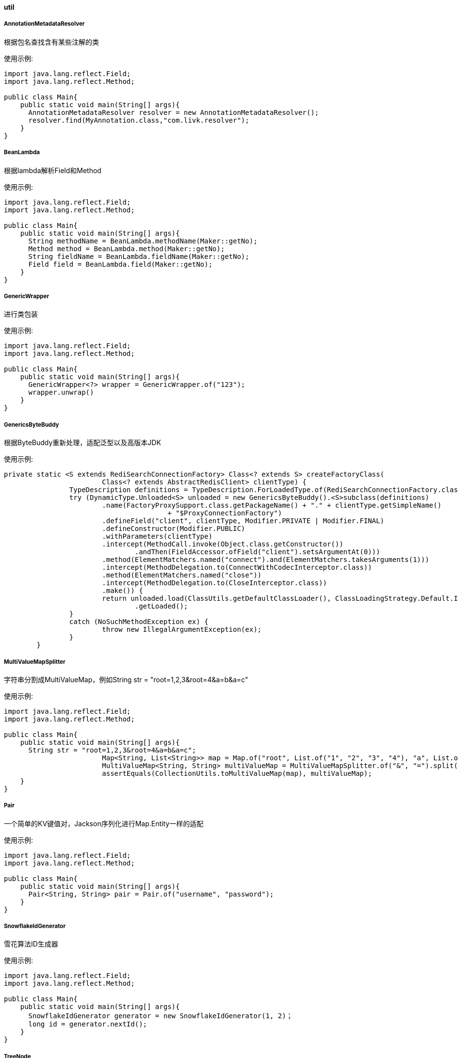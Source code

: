 [[util]]
==== util

===== AnnotationMetadataResolver

根据包名查找含有某些注解的类

使用示例:

[source,java,indent=0]
----
import java.lang.reflect.Field;
import java.lang.reflect.Method;

public class Main{
    public static void main(String[] args){
      AnnotationMetadataResolver resolver = new AnnotationMetadataResolver();
      resolver.find(MyAnnotation.class,"com.livk.resolver");
    }
}
----

===== BeanLambda

根据lambda解析Field和Method

使用示例:

[source,java,indent=0]
----
import java.lang.reflect.Field;
import java.lang.reflect.Method;

public class Main{
    public static void main(String[] args){
      String methodName = BeanLambda.methodName(Maker::getNo);
      Method method = BeanLambda.method(Maker::getNo);
      String fieldName = BeanLambda.fieldName(Maker::getNo);
      Field field = BeanLambda.field(Maker::getNo);
    }
}
----

===== GenericWrapper

进行类包装

使用示例:

[source,java,indent=0]
----
import java.lang.reflect.Field;
import java.lang.reflect.Method;

public class Main{
    public static void main(String[] args){
      GenericWrapper<?> wrapper = GenericWrapper.of("123");
      wrapper.unwrap()
    }
}
----

===== GenericsByteBuddy

根据ByteBuddy重新处理，适配泛型以及高版本JDK

使用示例:

[source,java,indent=0]
----
private static <S extends RediSearchConnectionFactory> Class<? extends S> createFactoryClass(
			Class<? extends AbstractRedisClient> clientType) {
		TypeDescription definitions = TypeDescription.ForLoadedType.of(RediSearchConnectionFactory.class);
		try (DynamicType.Unloaded<S> unloaded = new GenericsByteBuddy().<S>subclass(definitions)
			.name(FactoryProxySupport.class.getPackageName() + "." + clientType.getSimpleName()
					+ "$ProxyConnectionFactory")
			.defineField("client", clientType, Modifier.PRIVATE | Modifier.FINAL)
			.defineConstructor(Modifier.PUBLIC)
			.withParameters(clientType)
			.intercept(MethodCall.invoke(Object.class.getConstructor())
				.andThen(FieldAccessor.ofField("client").setsArgumentAt(0)))
			.method(ElementMatchers.named("connect").and(ElementMatchers.takesArguments(1)))
			.intercept(MethodDelegation.to(ConnectWithCodecInterceptor.class))
			.method(ElementMatchers.named("close"))
			.intercept(MethodDelegation.to(CloseInterceptor.class))
			.make()) {
			return unloaded.load(ClassUtils.getDefaultClassLoader(), ClassLoadingStrategy.Default.INJECTION)
				.getLoaded();
		}
		catch (NoSuchMethodException ex) {
			throw new IllegalArgumentException(ex);
		}
	}
----

===== MultiValueMapSplitter

字符串分割成MultiValueMap，例如String str = "root=1,2,3&amp;root=4&amp;a=b&amp;a=c"

使用示例:

[source,java,indent=0]
----
import java.lang.reflect.Field;
import java.lang.reflect.Method;

public class Main{
    public static void main(String[] args){
      String str = "root=1,2,3&root=4&a=b&a=c";
			Map<String, List<String>> map = Map.of("root", List.of("1", "2", "3", "4"), "a", List.of("b", "c"));
			MultiValueMap<String, String> multiValueMap = MultiValueMapSplitter.of("&", "=").split(str, ",");
			assertEquals(CollectionUtils.toMultiValueMap(map), multiValueMap);
    }
}
----

===== Pair

一个简单的KV键值对，Jackson序列化进行Map.Entity一样的适配

使用示例:

[source,java,indent=0]
----
import java.lang.reflect.Field;
import java.lang.reflect.Method;

public class Main{
    public static void main(String[] args){
      Pair<String, String> pair = Pair.of("username", "password");
    }
}
----


===== SnowflakeIdGenerator

雪花算法ID生成器

使用示例:

[source,java,indent=0]
----
import java.lang.reflect.Field;
import java.lang.reflect.Method;

public class Main{
    public static void main(String[] args){
      SnowflakeIdGenerator generator = new SnowflakeIdGenerator(1, 2)；
      long id = generator.nextId();
    }
}
----

===== TreeNode

树形节点定义通用类
